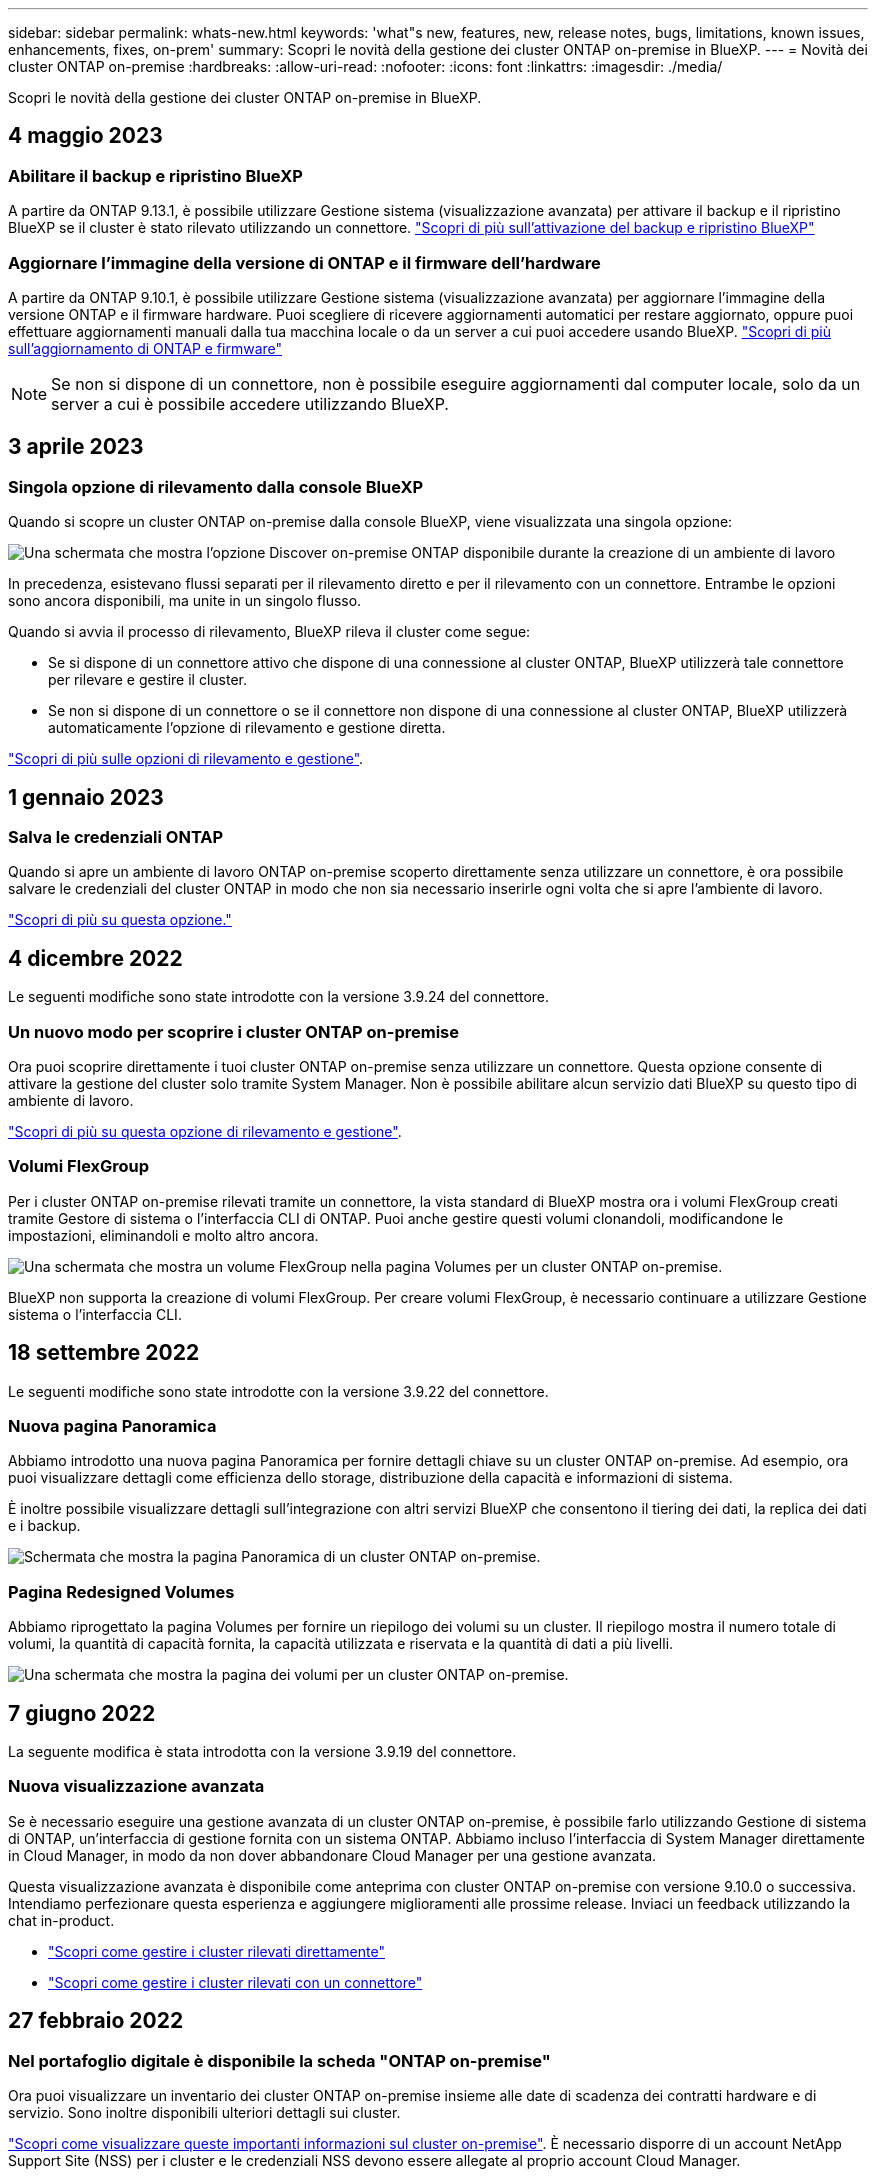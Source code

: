 ---
sidebar: sidebar 
permalink: whats-new.html 
keywords: 'what"s new, features, new, release notes, bugs, limitations, known issues, enhancements, fixes, on-prem' 
summary: Scopri le novità della gestione dei cluster ONTAP on-premise in BlueXP. 
---
= Novità dei cluster ONTAP on-premise
:hardbreaks:
:allow-uri-read: 
:nofooter: 
:icons: font
:linkattrs: 
:imagesdir: ./media/


[role="lead"]
Scopri le novità della gestione dei cluster ONTAP on-premise in BlueXP.



== 4 maggio 2023



=== Abilitare il backup e ripristino BlueXP

A partire da ONTAP 9.13.1, è possibile utilizzare Gestione sistema (visualizzazione avanzata) per attivare il backup e il ripristino BlueXP se il cluster è stato rilevato utilizzando un connettore. link:https://docs.netapp.com/us-en/ontap/task_cloud_backup_data_using_cbs.html["Scopri di più sull'attivazione del backup e ripristino BlueXP"^]



=== Aggiornare l'immagine della versione di ONTAP e il firmware dell'hardware

A partire da ONTAP 9.10.1, è possibile utilizzare Gestione sistema (visualizzazione avanzata) per aggiornare l'immagine della versione ONTAP e il firmware hardware. Puoi scegliere di ricevere aggiornamenti automatici per restare aggiornato, oppure puoi effettuare aggiornamenti manuali dalla tua macchina locale o da un server a cui puoi accedere usando BlueXP. link:https://docs.netapp.com/us-en/ontap/task_admin_update_firmware.html#prepare-for-firmware-update["Scopri di più sull'aggiornamento di ONTAP e firmware"^]


NOTE: Se non si dispone di un connettore, non è possibile eseguire aggiornamenti dal computer locale, solo da un server a cui è possibile accedere utilizzando BlueXP.



== 3 aprile 2023



=== Singola opzione di rilevamento dalla console BlueXP

Quando si scopre un cluster ONTAP on-premise dalla console BlueXP, viene visualizzata una singola opzione:

image:https://raw.githubusercontent.com/NetAppDocs/cloud-manager-ontap-onprem/main/media/screenshot-discover-on-prem-ontap.png["Una schermata che mostra l'opzione Discover on-premise ONTAP disponibile durante la creazione di un ambiente di lavoro"]

In precedenza, esistevano flussi separati per il rilevamento diretto e per il rilevamento con un connettore. Entrambe le opzioni sono ancora disponibili, ma unite in un singolo flusso.

Quando si avvia il processo di rilevamento, BlueXP rileva il cluster come segue:

* Se si dispone di un connettore attivo che dispone di una connessione al cluster ONTAP, BlueXP utilizzerà tale connettore per rilevare e gestire il cluster.
* Se non si dispone di un connettore o se il connettore non dispone di una connessione al cluster ONTAP, BlueXP utilizzerà automaticamente l'opzione di rilevamento e gestione diretta.


https://docs.netapp.com/us-en/cloud-manager-ontap-onprem/task-discovering-ontap.html["Scopri di più sulle opzioni di rilevamento e gestione"].



== 1 gennaio 2023



=== Salva le credenziali ONTAP

Quando si apre un ambiente di lavoro ONTAP on-premise scoperto direttamente senza utilizzare un connettore, è ora possibile salvare le credenziali del cluster ONTAP in modo che non sia necessario inserirle ogni volta che si apre l'ambiente di lavoro.

https://docs.netapp.com/us-en/cloud-manager-ontap-onprem/task-manage-ontap-direct.html["Scopri di più su questa opzione."]



== 4 dicembre 2022

Le seguenti modifiche sono state introdotte con la versione 3.9.24 del connettore.



=== Un nuovo modo per scoprire i cluster ONTAP on-premise

Ora puoi scoprire direttamente i tuoi cluster ONTAP on-premise senza utilizzare un connettore. Questa opzione consente di attivare la gestione del cluster solo tramite System Manager. Non è possibile abilitare alcun servizio dati BlueXP su questo tipo di ambiente di lavoro.

https://docs.netapp.com/us-en/cloud-manager-ontap-onprem/task-discovering-ontap.html["Scopri di più su questa opzione di rilevamento e gestione"].



=== Volumi FlexGroup

Per i cluster ONTAP on-premise rilevati tramite un connettore, la vista standard di BlueXP mostra ora i volumi FlexGroup creati tramite Gestore di sistema o l'interfaccia CLI di ONTAP. Puoi anche gestire questi volumi clonandoli, modificandone le impostazioni, eliminandoli e molto altro ancora.

image:https://raw.githubusercontent.com/NetAppDocs/cloud-manager-ontap-onprem/main/media/screenshot-flexgroup-volumes.png["Una schermata che mostra un volume FlexGroup nella pagina Volumes per un cluster ONTAP on-premise."]

BlueXP non supporta la creazione di volumi FlexGroup. Per creare volumi FlexGroup, è necessario continuare a utilizzare Gestione sistema o l'interfaccia CLI.



== 18 settembre 2022

Le seguenti modifiche sono state introdotte con la versione 3.9.22 del connettore.



=== Nuova pagina Panoramica

Abbiamo introdotto una nuova pagina Panoramica per fornire dettagli chiave su un cluster ONTAP on-premise. Ad esempio, ora puoi visualizzare dettagli come efficienza dello storage, distribuzione della capacità e informazioni di sistema.

È inoltre possibile visualizzare dettagli sull'integrazione con altri servizi BlueXP che consentono il tiering dei dati, la replica dei dati e i backup.

image:https://raw.githubusercontent.com/NetAppDocs/cloud-manager-ontap-onprem/main/media/screenshot-overview.png["Schermata che mostra la pagina Panoramica di un cluster ONTAP on-premise."]



=== Pagina Redesigned Volumes

Abbiamo riprogettato la pagina Volumes per fornire un riepilogo dei volumi su un cluster. Il riepilogo mostra il numero totale di volumi, la quantità di capacità fornita, la capacità utilizzata e riservata e la quantità di dati a più livelli.

image:https://raw.githubusercontent.com/NetAppDocs/cloud-manager-ontap-onprem/main/media/screenshot-volumes.png["Una schermata che mostra la pagina dei volumi per un cluster ONTAP on-premise."]



== 7 giugno 2022

La seguente modifica è stata introdotta con la versione 3.9.19 del connettore.



=== Nuova visualizzazione avanzata

Se è necessario eseguire una gestione avanzata di un cluster ONTAP on-premise, è possibile farlo utilizzando Gestione di sistema di ONTAP, un'interfaccia di gestione fornita con un sistema ONTAP. Abbiamo incluso l'interfaccia di System Manager direttamente in Cloud Manager, in modo da non dover abbandonare Cloud Manager per una gestione avanzata.

Questa visualizzazione avanzata è disponibile come anteprima con cluster ONTAP on-premise con versione 9.10.0 o successiva. Intendiamo perfezionare questa esperienza e aggiungere miglioramenti alle prossime release. Inviaci un feedback utilizzando la chat in-product.

* link:task-manage-ontap-direct.html["Scopri come gestire i cluster rilevati direttamente"]
* link:task-manage-ontap-connector.html["Scopri come gestire i cluster rilevati con un connettore"]




== 27 febbraio 2022



=== Nel portafoglio digitale è disponibile la scheda "ONTAP on-premise"

Ora puoi visualizzare un inventario dei cluster ONTAP on-premise insieme alle date di scadenza dei contratti hardware e di servizio. Sono inoltre disponibili ulteriori dettagli sui cluster.

https://docs.netapp.com/us-en/cloud-manager-ontap-onprem/task-view-cluster-info.html["Scopri come visualizzare queste importanti informazioni sul cluster on-premise"]. È necessario disporre di un account NetApp Support Site (NSS) per i cluster e le credenziali NSS devono essere allegate al proprio account Cloud Manager.



== 11 gennaio 2022



=== I tag aggiunti ai volumi nei cluster ONTAP on-premise possono essere utilizzati con il servizio di tagging

I tag aggiunti a un volume sono ora associati alla funzionalità di tagging del servizio modelli di applicazione, che consente di organizzare e semplificare la gestione delle risorse.
